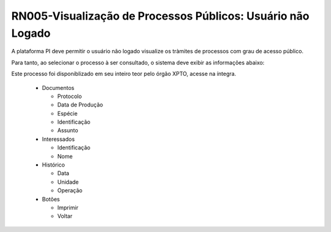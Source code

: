 **RN005-Visualização de Processos Públicos: Usuário não Logado**
================================================================

A plataforma PI deve permitir o usuário não logado visualize os tràmites de processos com grau de acesso público.

Para tanto, ao selecionar o processo à ser consultado, o sistema deve exibir as informações abaixo:

Este processo foi disponiblizado em seu inteiro teor pelo órgão XPTO, acesse na íntegra.

 - Documentos

   - Protocolo

   - Data de Produção

   - Espécie

   - Identificação

   - Assunto

 - Interessados

   - Identificação

   - Nome

 - Histórico

   - Data 

   - Unidade

   - Operação

 - Botões

   - Imprimir

   - Voltar
 
